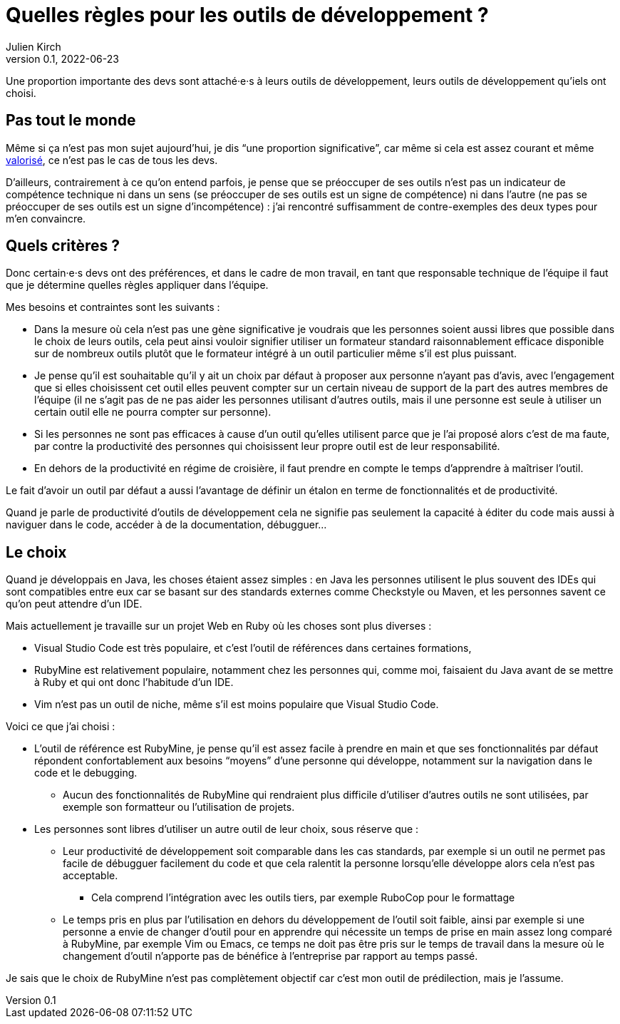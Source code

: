 = Quelles règles pour les outils de développement{nbsp}?
Julien Kirch
v0.1, 2022-06-23
:article_lang: fr
:article_image: image.jpeg

Une proportion importante des devs sont attaché·e·s à leurs outils de développement, leurs outils de développement qu'iels ont choisi.

== Pas tout le monde

Même si ça n'est pas mon sujet aujourd'hui, je dis "`une proportion significative`", car même si cela est assez courant et même link:../pris-au-serieux[valorisé], ce n'est pas le cas de tous les devs.

D'ailleurs, contrairement à ce qu'on entend parfois, je pense que se préoccuper de ses outils n'est pas un indicateur de compétence technique ni dans un sens (se préoccuper de ses outils est un signe de compétence) ni dans l'autre (ne pas se préoccuper de ses outils est un signe d'incompétence){nbsp}: j'ai rencontré suffisamment de contre-exemples des deux types pour m'en convaincre.

== Quels critères ?

Donc certain·e·s devs ont des préférences, et dans le cadre de mon travail, en tant que responsable technique de l'équipe il faut que je détermine quelles règles appliquer dans l'équipe.

Mes besoins et contraintes sont les suivants{nbsp}:

* Dans la mesure où cela n'est pas une gène significative je voudrais que les personnes soient aussi libres que possible dans le choix de leurs outils, cela peut ainsi vouloir signifier utiliser un formateur standard raisonnablement efficace disponible sur de nombreux outils plutôt que le formateur intégré à un outil particulier même s'il est plus puissant.
* Je pense qu'il est souhaitable qu'il y ait un choix par défaut à proposer aux personne n'ayant pas d'avis, avec l'engagement que si elles choisissent cet outil elles peuvent compter sur un certain niveau de support de la part des autres membres de l'équipe (il ne s'agit pas de ne pas aider les personnes utilisant d'autres outils, mais il une personne est seule à utiliser un certain outil elle ne pourra compter sur personne).
* Si les personnes ne sont pas efficaces à cause d'un outil qu'elles utilisent parce que je l'ai proposé alors c'est de ma faute, par contre la productivité des personnes qui choisissent leur propre outil est de leur responsabilité.
* En dehors de la productivité en régime de croisière, il faut prendre en compte le temps d'apprendre à maîtriser l'outil.

Le fait d'avoir un outil par défaut a aussi l'avantage de définir un étalon en terme de fonctionnalités et de productivité.

Quand je parle de productivité d'outils de développement cela ne signifie pas seulement la capacité à éditer du code mais aussi à naviguer dans le code, accéder à de la documentation, débugguer…

== Le choix

Quand je développais en Java, les choses étaient assez simples{nbsp}: en Java les personnes utilisent le plus souvent des IDEs qui sont compatibles entre eux car se basant sur des standards externes comme Checkstyle ou Maven, et les personnes savent ce qu'on peut attendre d'un IDE.

Mais actuellement je travaille sur un projet Web en Ruby où les choses sont plus diverses{nbsp}:

* Visual Studio Code est très populaire, et c'est l'outil de références dans certaines formations,
* RubyMine est relativement populaire, notamment chez les personnes qui, comme moi, faisaient du Java avant de se mettre à Ruby et qui ont donc l'habitude d'un IDE.
* Vim n'est pas un outil de niche, même s'il est moins populaire que Visual Studio Code.

Voici ce que j'ai choisi :

* L'outil de référence est RubyMine, je pense qu'il est assez facile à prendre en main et que ses fonctionnalités par défaut répondent confortablement aux besoins "`moyens`" d'une personne qui développe, notamment sur la navigation dans le code et le debugging.
** Aucun des fonctionnalités de RubyMine qui rendraient plus difficile d'utiliser d'autres outils ne sont utilisées, par exemple son formatteur ou l'utilisation de projets.
* Les personnes sont libres d'utiliser un autre outil de leur choix, sous réserve que{nbsp}:
** Leur productivité de développement soit comparable dans les cas standards, par exemple si un outil ne permet pas facile de débugguer facilement du code et que cela ralentit la personne lorsqu'elle développe alors cela n'est pas acceptable.
*** Cela comprend l'intégration avec les outils tiers, par exemple RuboCop pour le formattage
** Le temps pris en plus par l'utilisation en dehors du développement de l'outil soit faible, ainsi par exemple si une personne a envie de changer d'outil pour en apprendre qui nécessite un temps de prise en main assez long comparé à RubyMine, par exemple Vim ou Emacs, ce temps ne doit pas être pris sur le temps de travail dans la mesure où le changement d'outil n'apporte pas de bénéfice à l'entreprise par rapport au temps passé.

Je sais que le choix de RubyMine n'est pas complètement objectif car c'est mon outil de prédilection, mais je l'assume.